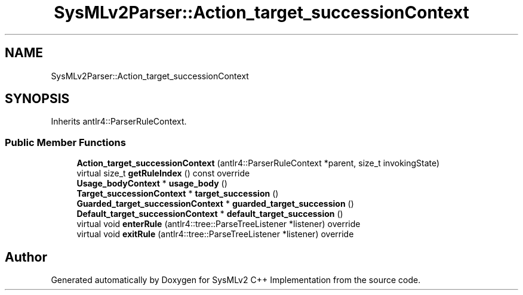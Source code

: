.TH "SysMLv2Parser::Action_target_successionContext" 3 "Version 1.0 Beta 2" "SysMLv2 C++ Implementation" \" -*- nroff -*-
.ad l
.nh
.SH NAME
SysMLv2Parser::Action_target_successionContext
.SH SYNOPSIS
.br
.PP
.PP
Inherits antlr4::ParserRuleContext\&.
.SS "Public Member Functions"

.in +1c
.ti -1c
.RI "\fBAction_target_successionContext\fP (antlr4::ParserRuleContext *parent, size_t invokingState)"
.br
.ti -1c
.RI "virtual size_t \fBgetRuleIndex\fP () const override"
.br
.ti -1c
.RI "\fBUsage_bodyContext\fP * \fBusage_body\fP ()"
.br
.ti -1c
.RI "\fBTarget_successionContext\fP * \fBtarget_succession\fP ()"
.br
.ti -1c
.RI "\fBGuarded_target_successionContext\fP * \fBguarded_target_succession\fP ()"
.br
.ti -1c
.RI "\fBDefault_target_successionContext\fP * \fBdefault_target_succession\fP ()"
.br
.ti -1c
.RI "virtual void \fBenterRule\fP (antlr4::tree::ParseTreeListener *listener) override"
.br
.ti -1c
.RI "virtual void \fBexitRule\fP (antlr4::tree::ParseTreeListener *listener) override"
.br
.in -1c

.SH "Author"
.PP 
Generated automatically by Doxygen for SysMLv2 C++ Implementation from the source code\&.
